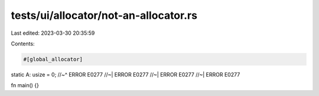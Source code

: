 tests/ui/allocator/not-an-allocator.rs
======================================

Last edited: 2023-03-30 20:35:59

Contents:

.. code-block:: rs

    #[global_allocator]
static A: usize = 0;
//~^ ERROR E0277
//~| ERROR E0277
//~| ERROR E0277
//~| ERROR E0277

fn main() {}


